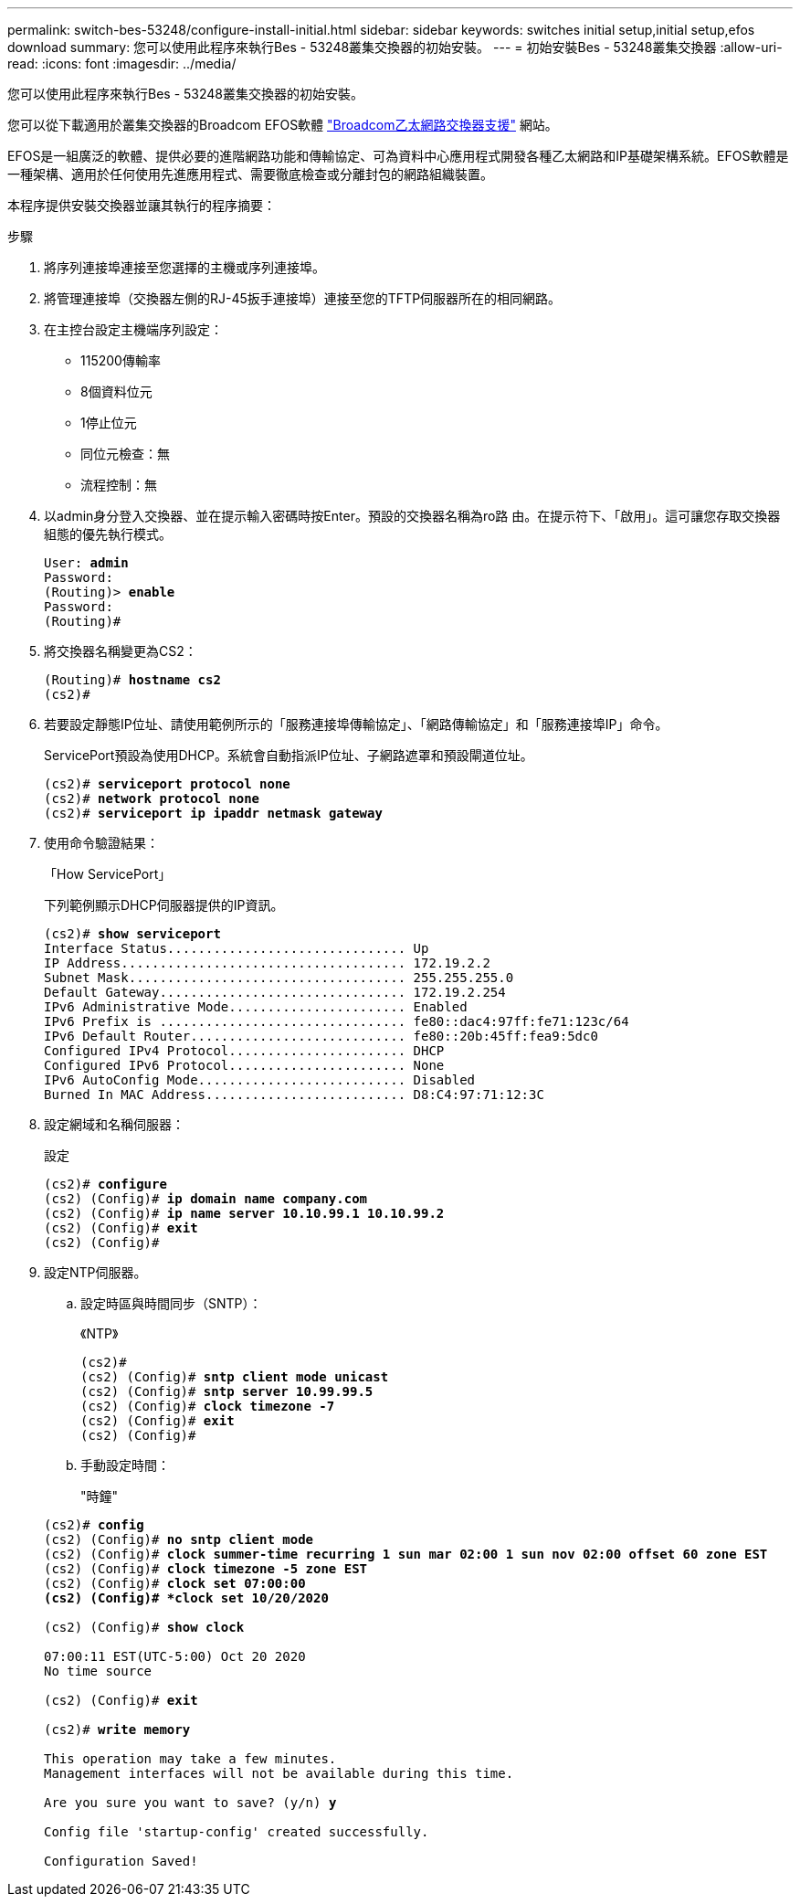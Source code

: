 ---
permalink: switch-bes-53248/configure-install-initial.html 
sidebar: sidebar 
keywords: switches initial setup,initial setup,efos download 
summary: 您可以使用此程序來執行Bes - 53248叢集交換器的初始安裝。 
---
= 初始安裝Bes - 53248叢集交換器
:allow-uri-read: 
:icons: font
:imagesdir: ../media/


[role="lead"]
您可以使用此程序來執行Bes - 53248叢集交換器的初始安裝。

您可以從下載適用於叢集交換器的Broadcom EFOS軟體 https://www.broadcom.com/support/bes-switch["Broadcom乙太網路交換器支援"^] 網站。

EFOS是一組廣泛的軟體、提供必要的進階網路功能和傳輸協定、可為資料中心應用程式開發各種乙太網路和IP基礎架構系統。EFOS軟體是一種架構、適用於任何使用先進應用程式、需要徹底檢查或分離封包的網路組織裝置。

本程序提供安裝交換器並讓其執行的程序摘要：

.步驟
. 將序列連接埠連接至您選擇的主機或序列連接埠。
. 將管理連接埠（交換器左側的RJ-45扳手連接埠）連接至您的TFTP伺服器所在的相同網路。
. 在主控台設定主機端序列設定：
+
** 115200傳輸率
** 8個資料位元
** 1停止位元
** 同位元檢查：無
** 流程控制：無


. 以admin身分登入交換器、並在提示輸入密碼時按Enter。預設的交換器名稱為ro路 由。在提示符下、「啟用」。這可讓您存取交換器組態的優先執行模式。
+
[listing, subs="+quotes"]
----
User: *admin*
Password:
(Routing)> *enable*
Password:
(Routing)#
----
. 將交換器名稱變更為CS2：
+
[listing, subs="+quotes"]
----
(Routing)# *hostname cs2*
(cs2)#
----
. 若要設定靜態IP位址、請使用範例所示的「服務連接埠傳輸協定」、「網路傳輸協定」和「服務連接埠IP」命令。
+
ServicePort預設為使用DHCP。系統會自動指派IP位址、子網路遮罩和預設閘道位址。

+
[listing, subs="+quotes"]
----
(cs2)# *serviceport protocol none*
(cs2)# *network protocol none*
(cs2)# *serviceport ip ipaddr netmask gateway*
----
. 使用命令驗證結果：
+
「How ServicePort」

+
下列範例顯示DHCP伺服器提供的IP資訊。

+
[listing, subs="+quotes"]
----
(cs2)# *show serviceport*
Interface Status............................... Up
IP Address..................................... 172.19.2.2
Subnet Mask.................................... 255.255.255.0
Default Gateway................................ 172.19.2.254
IPv6 Administrative Mode....................... Enabled
IPv6 Prefix is ................................ fe80::dac4:97ff:fe71:123c/64
IPv6 Default Router............................ fe80::20b:45ff:fea9:5dc0
Configured IPv4 Protocol....................... DHCP
Configured IPv6 Protocol....................... None
IPv6 AutoConfig Mode........................... Disabled
Burned In MAC Address.......................... D8:C4:97:71:12:3C
----
. 設定網域和名稱伺服器：
+
設定

+
[listing, subs="+quotes"]
----
(cs2)# *configure*
(cs2) (Config)# *ip domain name company.com*
(cs2) (Config)# *ip name server 10.10.99.1 10.10.99.2*
(cs2) (Config)# *exit*
(cs2) (Config)#
----
. 設定NTP伺服器。
+
.. 設定時區與時間同步（SNTP）：
+
《NTP》

+
[listing, subs="+quotes"]
----
(cs2)#
(cs2) (Config)# *sntp client mode unicast*
(cs2) (Config)# *sntp server 10.99.99.5*
(cs2) (Config)# *clock timezone -7*
(cs2) (Config)# *exit*
(cs2) (Config)#
----
.. 手動設定時間：
+
"時鐘"

+
[listing, subs="+quotes"]
----
(cs2)# *config*
(cs2) (Config)# *no sntp client mode*
(cs2) (Config)# *clock summer-time recurring 1 sun mar 02:00 1 sun nov 02:00 offset 60 zone EST*
(cs2) (Config)# *clock timezone -5 zone EST*
(cs2) (Config)# *clock set 07:00:00
(cs2) (Config)# *clock set 10/20/2020*

(cs2) (Config)# *show clock*

07:00:11 EST(UTC-5:00) Oct 20 2020
No time source

(cs2) (Config)# *exit*

(cs2)# *write memory*

This operation may take a few minutes.
Management interfaces will not be available during this time.

Are you sure you want to save? (y/n) *y*

Config file 'startup-config' created successfully.

Configuration Saved!
----



